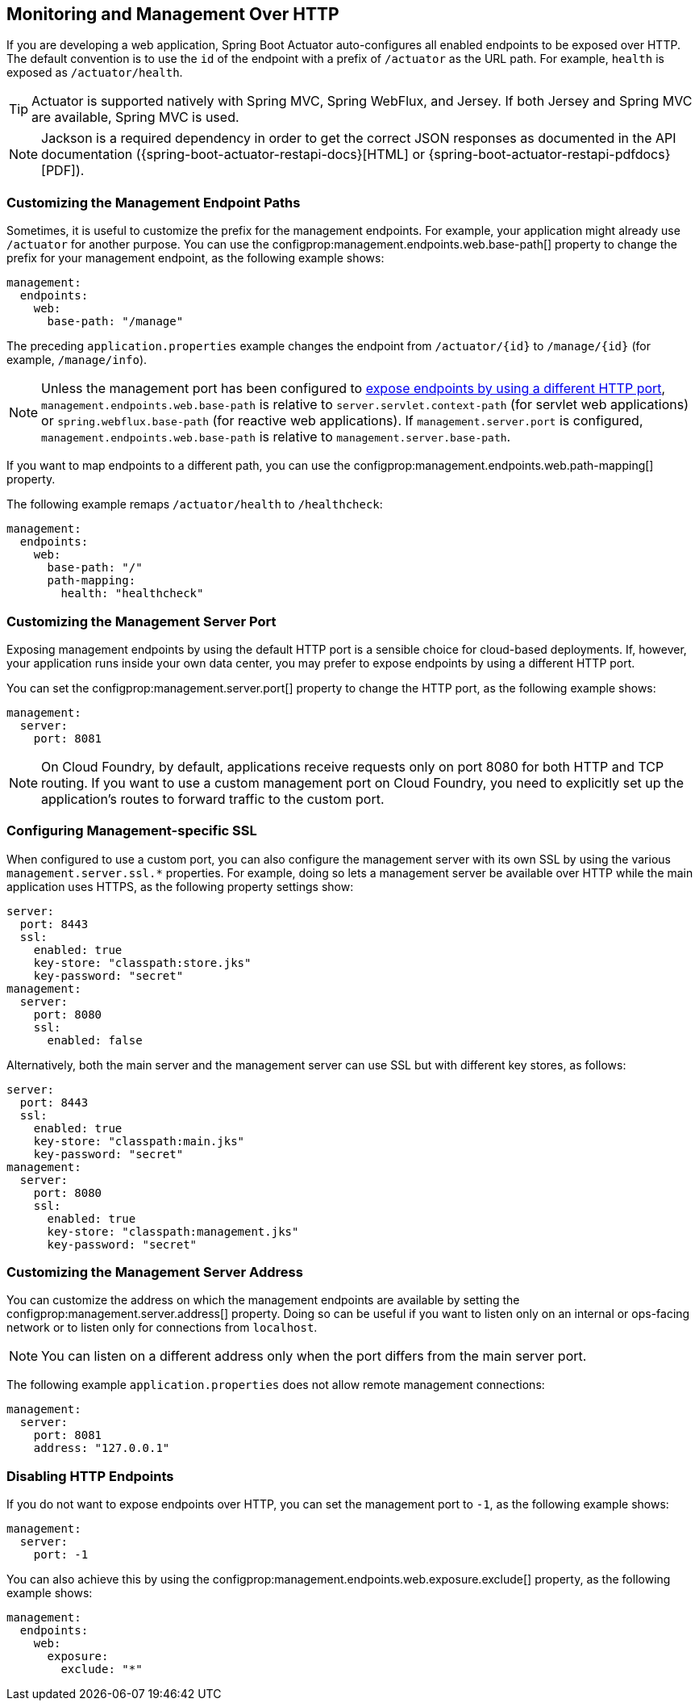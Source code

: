 [[actuator.monitoring]]
== Monitoring and Management Over HTTP
If you are developing a web application, Spring Boot Actuator auto-configures all enabled endpoints to be exposed over HTTP.
The default convention is to use the `id` of the endpoint with a prefix of `/actuator` as the URL path.
For example, `health` is exposed as `/actuator/health`.

TIP: Actuator is supported natively with Spring MVC, Spring WebFlux, and Jersey.
If both Jersey and Spring MVC are available, Spring MVC is used.

NOTE: Jackson is a required dependency in order to get the correct JSON responses as documented in the API documentation ({spring-boot-actuator-restapi-docs}[HTML] or {spring-boot-actuator-restapi-pdfdocs}[PDF]).



[[actuator.monitoring.customizing-management-server-context-path]]
=== Customizing the Management Endpoint Paths
Sometimes, it is useful to customize the prefix for the management endpoints.
For example, your application might already use `/actuator` for another purpose.
You can use the configprop:management.endpoints.web.base-path[] property to change the prefix for your management endpoint, as the following example shows:

[source,yaml,indent=0,subs="verbatim",configprops,configblocks]
----
	management:
	  endpoints:
	    web:
	      base-path: "/manage"
----

The preceding `application.properties` example changes the endpoint from `/actuator/\{id}` to `/manage/\{id}` (for example, `/manage/info`).

NOTE: Unless the management port has been configured to <<actuator#actuator.monitoring.customizing-management-server-port,expose endpoints by using a different HTTP port>>, `management.endpoints.web.base-path` is relative to `server.servlet.context-path` (for servlet web applications) or `spring.webflux.base-path` (for reactive web applications).
If `management.server.port` is configured, `management.endpoints.web.base-path` is relative to `management.server.base-path`.

If you want to map endpoints to a different path, you can use the configprop:management.endpoints.web.path-mapping[] property.

The following example remaps `/actuator/health` to `/healthcheck`:

[source,yaml,indent=0,subs="verbatim",configprops,configblocks]
----
	management:
	  endpoints:
	    web:
	      base-path: "/"
	      path-mapping:
	        health: "healthcheck"
----



[[actuator.monitoring.customizing-management-server-port]]
=== Customizing the Management Server Port
Exposing management endpoints by using the default HTTP port is a sensible choice for cloud-based deployments.
If, however, your application runs inside your own data center, you may prefer to expose endpoints by using a different HTTP port.

You can set the configprop:management.server.port[] property to change the HTTP port, as the following example shows:

[source,yaml,indent=0,subs="verbatim",configprops,configblocks]
----
	management:
	  server:
	    port: 8081
----

NOTE: On Cloud Foundry, by default, applications receive requests only on port 8080 for both HTTP and TCP routing.
If you want to use a custom management port on Cloud Foundry, you need to explicitly set up the application's routes to forward traffic to the custom port.



[[actuator.monitoring.management-specific-ssl]]
=== Configuring Management-specific SSL
When configured to use a custom port, you can also configure the management server with its own SSL by using the various `management.server.ssl.*` properties.
For example, doing so lets a management server be available over HTTP while the main application uses HTTPS, as the following property settings show:

[source,yaml,indent=0,subs="verbatim",configprops,configblocks]
----
	server:
	  port: 8443
	  ssl:
	    enabled: true
	    key-store: "classpath:store.jks"
	    key-password: "secret"
	management:
	  server:
	    port: 8080
	    ssl:
	      enabled: false
----

Alternatively, both the main server and the management server can use SSL but with different key stores, as follows:

[source,yaml,indent=0,subs="verbatim",configprops,configblocks]
----
	server:
	  port: 8443
	  ssl:
	    enabled: true
	    key-store: "classpath:main.jks"
	    key-password: "secret"
	management:
	  server:
	    port: 8080
	    ssl:
	      enabled: true
	      key-store: "classpath:management.jks"
	      key-password: "secret"
----



[[actuator.monitoring.customizing-management-server-address]]
=== Customizing the Management Server Address
You can customize the address on which the management endpoints are available by setting the configprop:management.server.address[] property.
Doing so can be useful if you want to listen only on an internal or ops-facing network or to listen only for connections from `localhost`.

NOTE: You can listen on a different address only when the port differs from the main server port.

The following example `application.properties` does not allow remote management connections:

[source,yaml,indent=0,subs="verbatim",configprops,configblocks]
----
	management:
	  server:
	    port: 8081
	    address: "127.0.0.1"
----



[[actuator.monitoring.disabling-http-endpoints]]
=== Disabling HTTP Endpoints
If you do not want to expose endpoints over HTTP, you can set the management port to `-1`, as the following example shows:

[source,yaml,indent=0,subs="verbatim",configprops,configblocks]
----
	management:
	  server:
	    port: -1
----

You can also achieve this by using the configprop:management.endpoints.web.exposure.exclude[] property, as the following example shows:

[source,yaml,indent=0,subs="verbatim",configprops,configblocks]
----
	management:
	  endpoints:
	    web:
	      exposure:
	        exclude: "*"
----
